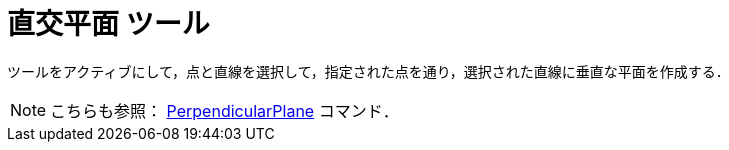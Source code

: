 = 直交平面 ツール
:page-en: tools/Perpendicular_Plane
ifdef::env-github[:imagesdir: /ja/modules/ROOT/assets/images]

ツールをアクティブにして，点と直線を選択して，指定された点を通り，選択された直線に垂直な平面を作成する．

[NOTE]
====

こちらも参照： xref:/commands/PerpendicularPlane.adoc[PerpendicularPlane] コマンド．

====
